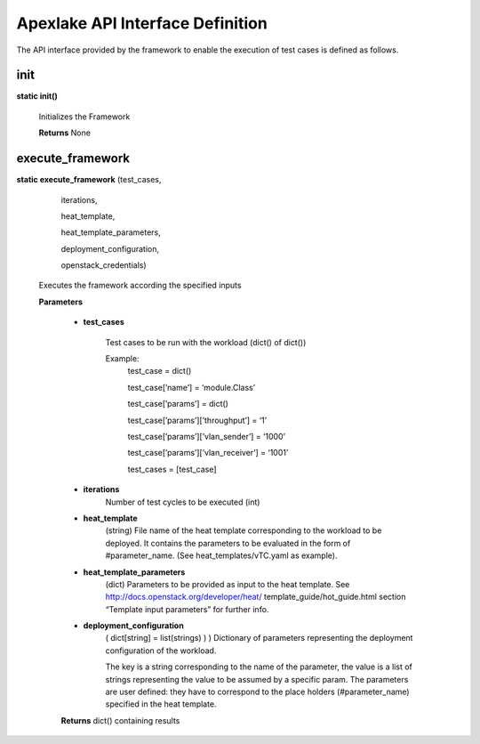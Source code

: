 =================================
Apexlake API Interface Definition
=================================

The API interface provided by the framework to enable the execution of test cases is defined as follows.


init
----

**static init()**

    Initializes the Framework

    **Returns** None


execute_framework
-----------------

**static execute_framework** (test_cases,

                                iterations,

                                heat_template,

                                heat_template_parameters,

                                deployment_configuration,

                                openstack_credentials)

    Executes the framework according the specified inputs

    **Parameters**

        - **test_cases**

            Test cases to be run with the workload (dict() of dict())

            Example:
                test_case = dict()

                test_case[’name’] = ‘module.Class’

                test_case[’params’] = dict()

                test_case[’params’][’throughput’] = ‘1’

                test_case[’params’][’vlan_sender’] = ‘1000’

                test_case[’params’][’vlan_receiver’] = ‘1001’

                test_cases = [test_case]

        - **iterations**
            Number of test cycles to be executed (int)

        - **heat_template**
            (string) File name of the heat template corresponding to the workload to be deployed.
            It contains the parameters to be evaluated in the form of #parameter_name.
            (See heat_templates/vTC.yaml as example).

        - **heat_template_parameters**
            (dict) Parameters to be provided as input to the
            heat template. See http://docs.openstack.org/developer/heat/ template_guide/hot_guide.html
            section “Template input parameters” for further info.

        - **deployment_configuration**
            ( dict[string] = list(strings) ) ) Dictionary of parameters
            representing the deployment configuration of the workload.

            The key is a string corresponding to the name of the parameter,
            the value is a list of strings representing the value to be
            assumed by a specific param. The parameters are user defined:
            they have to correspond to the place holders (#parameter_name)
            specified in the heat template.

        **Returns** dict() containing results
